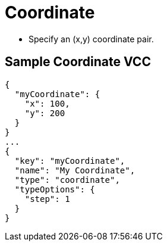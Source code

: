 = Coordinate
:page-slug: coordinate

* {blank}
//tag::description[]
Specify an (x,y) coordinate pair.
//end::description[]

== Sample Coordinate VCC

[source,json]
----
{
  "myCoordinate": {
    "x": 100,
    "y": 200
  }
}
...
{
  "key": "myCoordinate",
  "name": "My Coordinate",
  "type": "coordinate",
  "typeOptions": {
    "step": 1
  }
}
----
